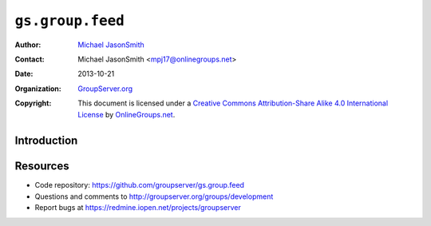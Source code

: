 =================
``gs.group.feed``
=================

:Author: `Michael JasonSmith`_
:Contact: Michael JasonSmith <mpj17@onlinegroups.net>
:Date: 2013-10-21
:Organization: `GroupServer.org`_
:Copyright: This document is licensed under a
  `Creative Commons Attribution-Share Alike 4.0 International License`_
  by `OnlineGroups.net`_.

Introduction
============



Resources
=========

- Code repository: https://github.com/groupserver/gs.group.feed
- Questions and comments to http://groupserver.org/groups/development
- Report bugs at https://redmine.iopen.net/projects/groupserver

.. _GroupServer: http://groupserver.org/
.. _GroupServer.org: http://groupserver.org/
.. _OnlineGroups.Net: https://onlinegroups.net
.. _Michael JasonSmith: http://groupserver.org/p/mpj17
..  _Creative Commons Attribution-Share Alike 4.0 International License:
    http://creativecommons.org/licenses/by-sa/4.0/

..  LocalWords:  NotifyNewMember loggedInUser txt msg html groupInfo
..  LocalWords:  joiningUser IGSJoiningUser NotifyAdmin
